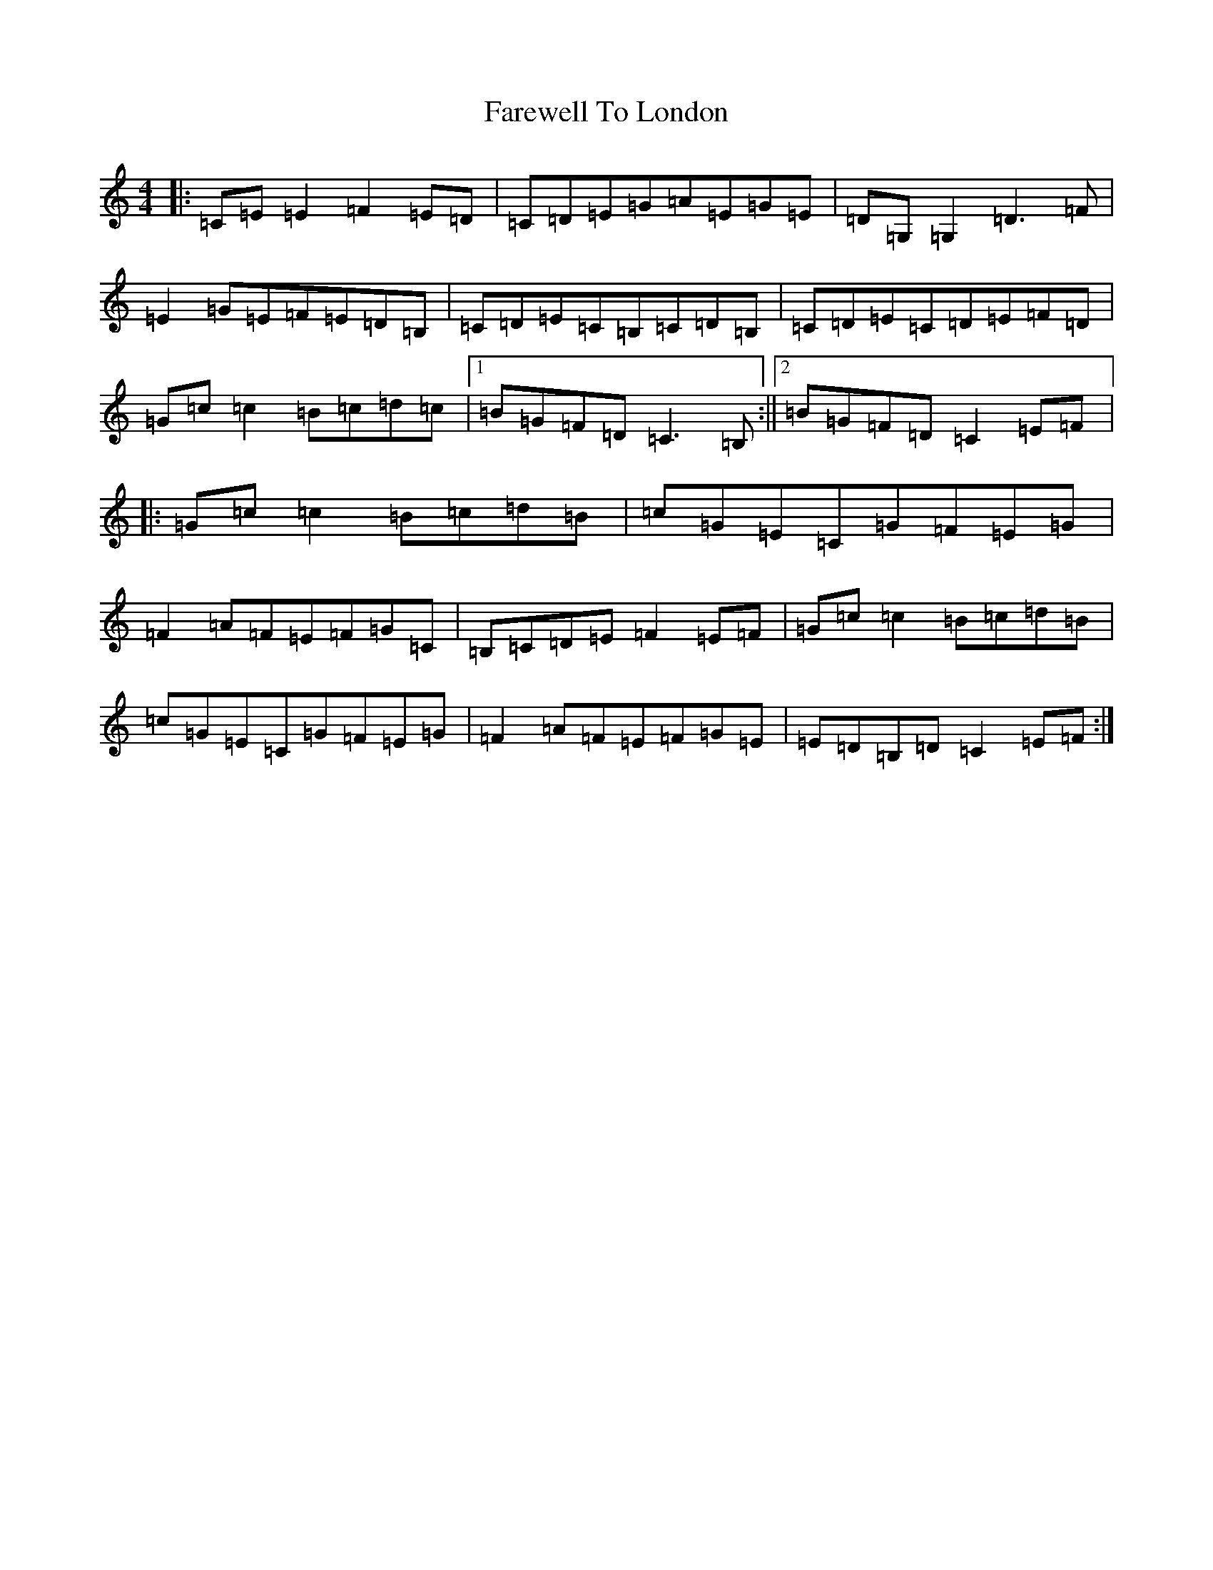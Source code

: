 X: 6489
T: Farewell To London
S: https://thesession.org/tunes/1067#setting24063
R: reel
M:4/4
L:1/8
K: C Major
|:=C=E=E2=F2=E=D|=C=D=E=G=A=E=G=E|=D=G,=G,2=D3=F|=E2=G=E=F=E=D=B,|=C=D=E=C=B,=C=D=B,|=C=D=E=C=D=E=F=D|=G=c=c2=B=c=d=c|1=B=G=F=D=C3=B,:||2=B=G=F=D=C2=E=F|:=G=c=c2=B=c=d=B|=c=G=E=C=G=F=E=G|=F2=A=F=E=F=G=C|=B,=C=D=E=F2=E=F|=G=c=c2=B=c=d=B|=c=G=E=C=G=F=E=G|=F2=A=F=E=F=G=E|=E=D=B,=D=C2=E=F:|
